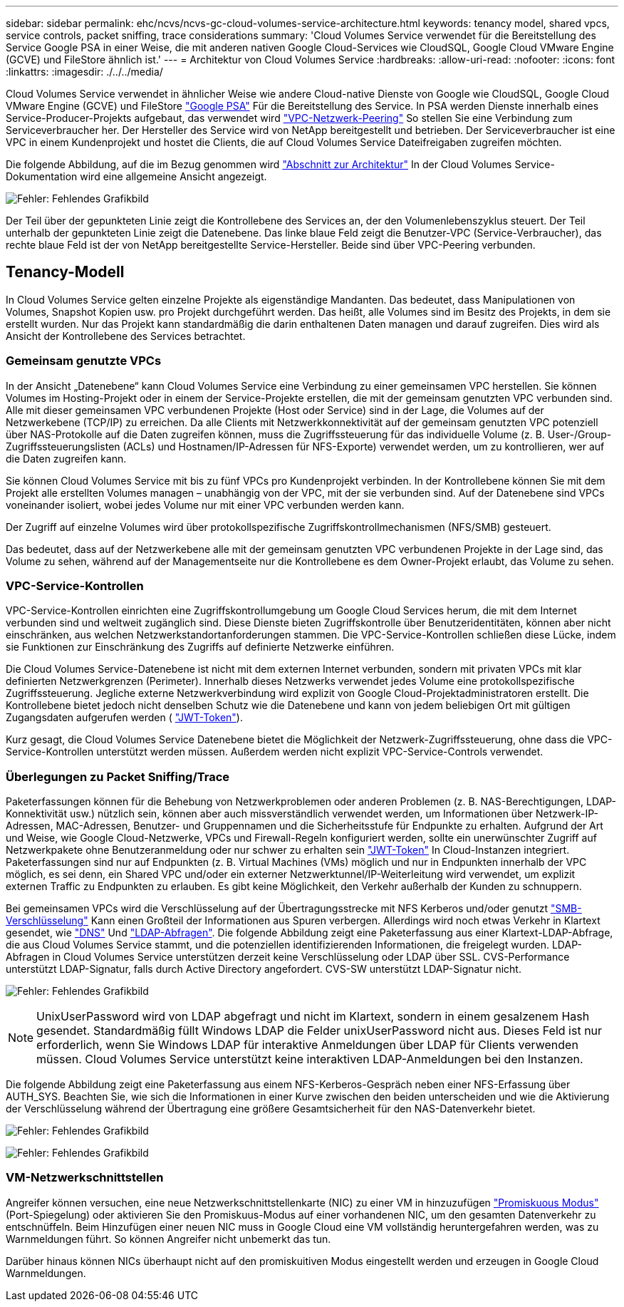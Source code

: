 ---
sidebar: sidebar 
permalink: ehc/ncvs/ncvs-gc-cloud-volumes-service-architecture.html 
keywords: tenancy model, shared vpcs, service controls, packet sniffing, trace considerations 
summary: 'Cloud Volumes Service verwendet für die Bereitstellung des Service Google PSA in einer Weise, die mit anderen nativen Google Cloud-Services wie CloudSQL, Google Cloud VMware Engine (GCVE) und FileStore ähnlich ist.' 
---
= Architektur von Cloud Volumes Service
:hardbreaks:
:allow-uri-read: 
:nofooter: 
:icons: font
:linkattrs: 
:imagesdir: ./../../media/


[role="lead"]
Cloud Volumes Service verwendet in ähnlicher Weise wie andere Cloud-native Dienste von Google wie CloudSQL, Google Cloud VMware Engine (GCVE) und FileStore https://cloud.google.com/vpc/docs/private-services-access?hl=en_US["Google PSA"^] Für die Bereitstellung des Service. In PSA werden Dienste innerhalb eines Service-Producer-Projekts aufgebaut, das verwendet wird https://cloud.google.com/vpc/docs/vpc-peering?hl=en_US["VPC-Netzwerk-Peering"^] So stellen Sie eine Verbindung zum Serviceverbraucher her. Der Hersteller des Service wird von NetApp bereitgestellt und betrieben. Der Serviceverbraucher ist eine VPC in einem Kundenprojekt und hostet die Clients, die auf Cloud Volumes Service Dateifreigaben zugreifen möchten.

Die folgende Abbildung, auf die im Bezug genommen wird https://cloud.google.com/architecture/partners/netapp-cloud-volumes/architecture?hl=en_US["Abschnitt zur Architektur"^] In der Cloud Volumes Service-Dokumentation wird eine allgemeine Ansicht angezeigt.

image:ncvs-gc-image1.png["Fehler: Fehlendes Grafikbild"]

Der Teil über der gepunkteten Linie zeigt die Kontrollebene des Services an, der den Volumenlebenszyklus steuert. Der Teil unterhalb der gepunkteten Linie zeigt die Datenebene. Das linke blaue Feld zeigt die Benutzer-VPC (Service-Verbraucher), das rechte blaue Feld ist der von NetApp bereitgestellte Service-Hersteller. Beide sind über VPC-Peering verbunden.



== Tenancy-Modell

In Cloud Volumes Service gelten einzelne Projekte als eigenständige Mandanten. Das bedeutet, dass Manipulationen von Volumes, Snapshot Kopien usw. pro Projekt durchgeführt werden. Das heißt, alle Volumes sind im Besitz des Projekts, in dem sie erstellt wurden. Nur das Projekt kann standardmäßig die darin enthaltenen Daten managen und darauf zugreifen. Dies wird als Ansicht der Kontrollebene des Services betrachtet.



=== Gemeinsam genutzte VPCs

In der Ansicht „Datenebene“ kann Cloud Volumes Service eine Verbindung zu einer gemeinsamen VPC herstellen. Sie können Volumes im Hosting-Projekt oder in einem der Service-Projekte erstellen, die mit der gemeinsam genutzten VPC verbunden sind. Alle mit dieser gemeinsamen VPC verbundenen Projekte (Host oder Service) sind in der Lage, die Volumes auf der Netzwerkebene (TCP/IP) zu erreichen. Da alle Clients mit Netzwerkkonnektivität auf der gemeinsam genutzten VPC potenziell über NAS-Protokolle auf die Daten zugreifen können, muss die Zugriffssteuerung für das individuelle Volume (z. B. User-/Group-Zugriffssteuerungslisten (ACLs) und Hostnamen/IP-Adressen für NFS-Exporte) verwendet werden, um zu kontrollieren, wer auf die Daten zugreifen kann.

Sie können Cloud Volumes Service mit bis zu fünf VPCs pro Kundenprojekt verbinden. In der Kontrollebene können Sie mit dem Projekt alle erstellten Volumes managen – unabhängig von der VPC, mit der sie verbunden sind. Auf der Datenebene sind VPCs voneinander isoliert, wobei jedes Volume nur mit einer VPC verbunden werden kann.

Der Zugriff auf einzelne Volumes wird über protokollspezifische Zugriffskontrollmechanismen (NFS/SMB) gesteuert.

Das bedeutet, dass auf der Netzwerkebene alle mit der gemeinsam genutzten VPC verbundenen Projekte in der Lage sind, das Volume zu sehen, während auf der Managementseite nur die Kontrollebene es dem Owner-Projekt erlaubt, das Volume zu sehen.



=== VPC-Service-Kontrollen

VPC-Service-Kontrollen einrichten eine Zugriffskontrollumgebung um Google Cloud Services herum, die mit dem Internet verbunden sind und weltweit zugänglich sind. Diese Dienste bieten Zugriffskontrolle über Benutzeridentitäten, können aber nicht einschränken, aus welchen Netzwerkstandortanforderungen stammen. Die VPC-Service-Kontrollen schließen diese Lücke, indem sie Funktionen zur Einschränkung des Zugriffs auf definierte Netzwerke einführen.

Die Cloud Volumes Service-Datenebene ist nicht mit dem externen Internet verbunden, sondern mit privaten VPCs mit klar definierten Netzwerkgrenzen (Perimeter). Innerhalb dieses Netzwerks verwendet jedes Volume eine protokollspezifische Zugriffssteuerung. Jegliche externe Netzwerkverbindung wird explizit von Google Cloud-Projektadministratoren erstellt. Die Kontrollebene bietet jedoch nicht denselben Schutz wie die Datenebene und kann von jedem beliebigen Ort mit gültigen Zugangsdaten aufgerufen werden ( https://datatracker.ietf.org/doc/html/rfc7519["JWT-Token"^]).

Kurz gesagt, die Cloud Volumes Service Datenebene bietet die Möglichkeit der Netzwerk-Zugriffssteuerung, ohne dass die VPC-Service-Kontrollen unterstützt werden müssen. Außerdem werden nicht explizit VPC-Service-Controls verwendet.



=== Überlegungen zu Packet Sniffing/Trace

Paketerfassungen können für die Behebung von Netzwerkproblemen oder anderen Problemen (z. B. NAS-Berechtigungen, LDAP-Konnektivität usw.) nützlich sein, können aber auch missverständlich verwendet werden, um Informationen über Netzwerk-IP-Adressen, MAC-Adressen, Benutzer- und Gruppennamen und die Sicherheitsstufe für Endpunkte zu erhalten. Aufgrund der Art und Weise, wie Google Cloud-Netzwerke, VPCs und Firewall-Regeln konfiguriert werden, sollte ein unerwünschter Zugriff auf Netzwerkpakete ohne Benutzeranmeldung oder nur schwer zu erhalten sein link:<ncvs-gc-control-plane-architecture.html#jwt-tokens["JWT-Token"] In Cloud-Instanzen integriert. Paketerfassungen sind nur auf Endpunkten (z. B. Virtual Machines (VMs) möglich und nur in Endpunkten innerhalb der VPC möglich, es sei denn, ein Shared VPC und/oder ein externer Netzwerktunnel/IP-Weiterleitung wird verwendet, um explizit externen Traffic zu Endpunkten zu erlauben. Es gibt keine Möglichkeit, den Verkehr außerhalb der Kunden zu schnuppern.

Bei gemeinsamen VPCs wird die Verschlüsselung auf der Übertragungsstrecke mit NFS Kerberos und/oder genutzt link:ncvs-gc-data-encryption-in-transit.html#smb-encryption["SMB-Verschlüsselung"] Kann einen Großteil der Informationen aus Spuren verbergen. Allerdings wird noch etwas Verkehr in Klartext gesendet, wie link:ncvs-gc-other-nas-infrastructure-service-dependencies.html#dns["DNS"] Und link:cvs-gc-other-nas-infrastructure-service-dependencies.html#ldap-queries["LDAP-Abfragen"]. Die folgende Abbildung zeigt eine Paketerfassung aus einer Klartext-LDAP-Abfrage, die aus Cloud Volumes Service stammt, und die potenziellen identifizierenden Informationen, die freigelegt wurden. LDAP-Abfragen in Cloud Volumes Service unterstützen derzeit keine Verschlüsselung oder LDAP über SSL. CVS-Performance unterstützt LDAP-Signatur, falls durch Active Directory angefordert. CVS-SW unterstützt LDAP-Signatur nicht.

image:ncvs-gc-image2.png["Fehler: Fehlendes Grafikbild"]


NOTE: UnixUserPassword wird von LDAP abgefragt und nicht im Klartext, sondern in einem gesalzenem Hash gesendet. Standardmäßig füllt Windows LDAP die Felder unixUserPassword nicht aus. Dieses Feld ist nur erforderlich, wenn Sie Windows LDAP für interaktive Anmeldungen über LDAP für Clients verwenden müssen. Cloud Volumes Service unterstützt keine interaktiven LDAP-Anmeldungen bei den Instanzen.

Die folgende Abbildung zeigt eine Paketerfassung aus einem NFS-Kerberos-Gespräch neben einer NFS-Erfassung über AUTH_SYS. Beachten Sie, wie sich die Informationen in einer Kurve zwischen den beiden unterscheiden und wie die Aktivierung der Verschlüsselung während der Übertragung eine größere Gesamtsicherheit für den NAS-Datenverkehr bietet.

image:ncvs-gc-image3.png["Fehler: Fehlendes Grafikbild"]

image:ncvs-gc-image4.png["Fehler: Fehlendes Grafikbild"]



=== VM-Netzwerkschnittstellen

Angreifer können versuchen, eine neue Netzwerkschnittstellenkarte (NIC) zu einer VM in hinzuzufügen https://en.wikipedia.org/wiki/Promiscuous_mode["Promiskuous Modus"^] (Port-Spiegelung) oder aktivieren Sie den Promiskuus-Modus auf einer vorhandenen NIC, um den gesamten Datenverkehr zu entschnüffeln. Beim Hinzufügen einer neuen NIC muss in Google Cloud eine VM vollständig heruntergefahren werden, was zu Warnmeldungen führt. So können Angreifer nicht unbemerkt das tun.

Darüber hinaus können NICs überhaupt nicht auf den promiskuitiven Modus eingestellt werden und erzeugen in Google Cloud Warnmeldungen.
